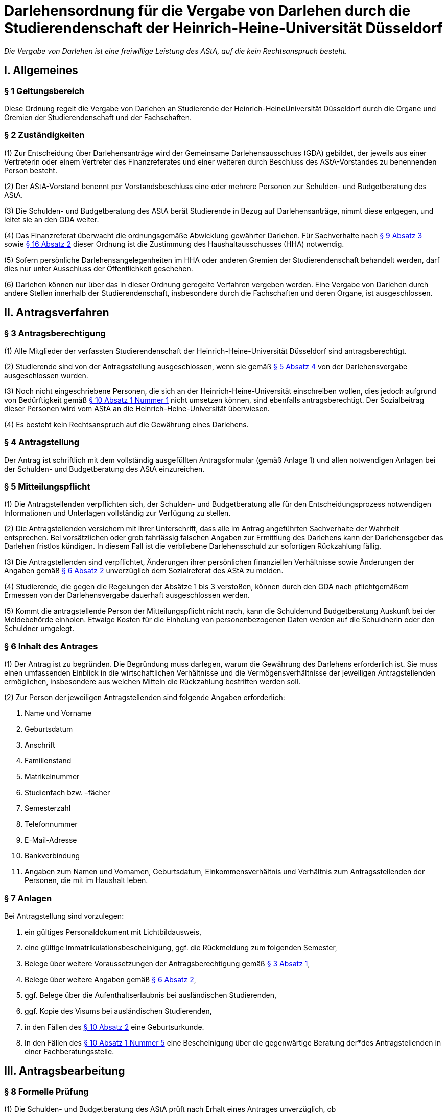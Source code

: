 = Darlehensordnung für die Vergabe von Darlehen durch die Studierendenschaft der Heinrich-Heine-Universität Düsseldorf

_Die Vergabe von Darlehen ist eine freiwillige Leistung des AStA, auf die kein Rechtsanspruch besteht._

== I. Allgemeines
=== § 1 Geltungsbereich
Diese Ordnung regelt die Vergabe von Darlehen an Studierende der Heinrich-HeineUniversität Düsseldorf durch die Organe und Gremien der Studierendenschaft und der Fachschaften.

=== § 2 Zuständigkeiten
(1) Zur Entscheidung über Darlehensanträge wird der Gemeinsame Darlehensausschuss (GDA) gebildet, der jeweils aus einer Vertreterin oder einem Vertreter des Finanzreferates und einer weiteren durch Beschluss des AStA-Vorstandes zu benennenden Person besteht.

(2) Der AStA-Vorstand benennt per Vorstandsbeschluss eine oder mehrere Personen zur Schulden- und Budgetberatung des AStA.

(3) Die Schulden- und Budgetberatung des AStA berät Studierende in Bezug auf Darlehensanträge, nimmt diese entgegen, und leitet sie an den GDA weiter.

(4) Das Finanzreferat überwacht die ordnungsgemäße Abwicklung gewährter Darlehen. Für Sachverhalte nach <<_9_inhaltliche_prüfung, § 9 Absatz 3>> sowie <<_16_entscheidungsbefugnisse, § 16 Absatz 2>> dieser Ordnung ist die Zustimmung des Haushaltausschusses (HHA) notwendig.

(5) Sofern persönliche Darlehensangelegenheiten im HHA oder anderen Gremien der Studierendenschaft behandelt werden, darf dies nur unter Ausschluss der Öffentlichkeit
geschehen.

(6) Darlehen können nur über das in dieser Ordnung geregelte Verfahren vergeben werden. Eine Vergabe von Darlehen durch andere Stellen innerhalb der Studierendenschaft, insbesondere durch die Fachschaften und deren Organe, ist ausgeschlossen.

== II. Antragsverfahren
=== § 3 Antragsberechtigung
(1) Alle Mitglieder der verfassten Studierendenschaft der Heinrich-Heine-Universität Düsseldorf sind antragsberechtigt.

(2) Studierende sind von der Antragsstellung ausgeschlossen, wenn sie gemäß <<_5_mitteilungspflicht, § 5 Absatz 4>> von der Darlehensvergabe ausgeschlossen wurden.

(3) Noch nicht eingeschriebene Personen, die sich an der Heinrich-Heine-Universität einschreiben wollen, dies jedoch aufgrund von Bedürftigkeit gemäß <<_10_bedürftigkeit, § 10 Absatz 1 Nummer 1>> nicht umsetzen können, sind ebenfalls antragsberechtigt. Der Sozialbeitrag dieser Personen wird vom AStA an die Heinrich-Heine-Universität überwiesen.

(4) Es besteht kein Rechtsanspruch auf die Gewährung eines Darlehens.

=== § 4 Antragstellung
Der Antrag ist schriftlich mit dem vollständig ausgefüllten Antragsformular (gemäß Anlage 1) und allen notwendigen Anlagen bei der Schulden- und Budgetberatung des AStA einzureichen.

=== § 5 Mitteilungspflicht
(1) Die Antragstellenden verpflichten sich, der Schulden- und Budgetberatung alle für den Entscheidungsprozess notwendigen Informationen und Unterlagen vollständig zur Verfügung zu stellen.

(2) Die Antragstellenden versichern mit ihrer Unterschrift, dass alle im Antrag angeführten Sachverhalte der Wahrheit entsprechen. Bei vorsätzlichen oder grob fahrlässig falschen Angaben zur Ermittlung des Darlehens kann der Darlehensgeber das Darlehen fristlos kündigen. In diesem Fall ist die verbliebene Darlehensschuld zur sofortigen Rückzahlung fällig.

(3) Die Antragstellenden sind verpflichtet, Änderungen ihrer persönlichen finanziellen Verhältnisse sowie Änderungen der Angaben gemäß <<_6_inhalt_des_antrages, § 6 Absatz 2>> unverzüglich dem Sozialreferat des AStA zu melden.

(4) Studierende, die gegen die Regelungen der Absätze 1 bis 3 verstoßen, können durch den GDA nach pflichtgemäßem Ermessen von der Darlehensvergabe dauerhaft ausgeschlossen werden.

(5) Kommt die antragstellende Person der Mitteilungspflicht nicht nach, kann die Schuldenund Budgetberatung Auskunft bei der Meldebehörde einholen. Etwaige Kosten für die Einholung von personenbezogenen Daten werden auf die Schuldnerin oder den Schuldner umgelegt.

=== § 6 Inhalt des Antrages
(1) Der Antrag ist zu begründen. Die Begründung muss darlegen, warum die Gewährung des Darlehens erforderlich ist. Sie muss einen umfassenden Einblick in die wirtschaftlichen Verhältnisse und die Vermögensverhältnisse der jeweiligen Antragstellenden ermöglichen, insbesondere aus welchen Mitteln die Rückzahlung bestritten werden soll.

(2) Zur Person der jeweiligen Antragstellenden sind folgende Angaben erforderlich:

1. Name und Vorname
2. Geburtsdatum
3. Anschrift
4. Familienstand
5. Matrikelnummer
6. Studienfach bzw. –fächer
7. Semesterzahl
8. Telefonnummer
9. E-Mail-Adresse
10. Bankverbindung
11. Angaben zum Namen und Vornamen, Geburtsdatum, Einkommensverhältnis und Verhältnis zum Antragsstellenden der Personen, die mit im Haushalt leben.

=== § 7 Anlagen
Bei Antragstellung sind vorzulegen:

1. ein gültiges Personaldokument mit Lichtbildausweis,
2. eine gültige Immatrikulationsbescheinigung, ggf. die Rückmeldung zum folgenden Semester,
3. Belege über weitere Voraussetzungen der Antragsberechtigung gemäß <<_3_antragsberechtigung, § 3 Absatz 1>>,
4. Belege über weitere Angaben gemäß <<_6_inhalt_des_antrages, § 6 Absatz 2>>,
5. ggf. Belege über die Aufenthaltserlaubnis bei ausländischen Studierenden,
6. ggf. Kopie des Visums bei ausländischen Studierenden,
7. in den Fällen des <<_10_bedürftigkeit, § 10 Absatz 2>> eine Geburtsurkunde.
8. In den Fällen des <<_10_bedürftigkeit, § 10 Absatz 1 Nummer 5>> eine Bescheinigung über die gegenwärtige Beratung der*des Antragstellenden in einer Fachberatungsstelle.

== III. Antragsbearbeitung
=== § 8 Formelle Prüfung
(1) Die Schulden- und Budgetberatung des AStA prüft nach Erhalt eines Antrages unverzüglich, ob

1. die Antragsberechtigung gemäß <<_3_antragsberechtigung, § 3>> gegeben ist und
2. die Formvorschriften der §§ <<_4_antragstellung, 4>> bis <<_7_anlagen, 7>> erfüllt sind.

(2) Werden bei der Prüfung gemäß Absatz 1 keine Mängel festgestellt, ist der Antrag zur inhaltlichen Prüfung und Entscheidung unverzüglich an den GDA zu übergeben.

(3) Wird bei der Prüfung gemäß Absatz 1 Nummer 1 festgestellt, dass keine Antragsberechtigung vorliegt, wird der Antrag nicht weiterbearbeitet und die jeweiligen Antragstellenden unverzüglich über die Unzulässigkeit des Antrages informiert.

(4) Wird bei der Prüfung gemäß Absatz 1 Nummer 2 festgestellt, dass die Formvorschriften nicht oder nur teilweise erfüllt wurden, ist dies den jeweiligen Antragstellenden mitzuteilen und eine angemessene Frist zur Behebung der Mängel zu gewähren. Werden die Mängel bis zum Ablauf der Frist nicht behoben, ist der Antrag aus formellen Gründen abzulehnen und die jeweiligen Antragstellenden unverzüglich über die Ablehnung zu informieren.

=== § 9 Inhaltliche Prüfung
(1) Der GDA entscheidet einstimmig anhand des vorliegenden Antrags über die Darlehensgewährung und die Darlehensmodalitäten gemäß <<_12_rückzahlungsmodalitäten, § 12>>. Sieht er sich dazu nicht imstande, können weitere Nachweise von den Antragstellenden und ggf. deren Ehepartnern angefordert oder eine ergänzende Stellungnahme des Finanzreferates eingeholt werden.

(2) Das Darlehen kann gewährt werden, wenn

1. für die Vergabe die entsprechenden Haushaltstitel nicht erschöpft sind,
2. die Bedürftigkeit gegeben ist,
3. die Rückzahlungsmodalitäten vereinbart wurden und
4. es abzusehen ist, dass der Darlehensnehmende das Darlehen zurückzahlen kann.

(3) Die Gewährung eines Darlehens an ein Mitglied des Allgemeinen Studierendenausschusses bedarf zusätzlich der Zustimmung des HHA.

(4) Besteht Bedürftigkeit nach <<_10_bedürftigkeit, § 10 Absatz 1 Nummer 5>>, so darf das Einkommensverhältnis der mit der*dem Antragstellenden im Haushalt lebenden Person bei der Entscheidung des GDA nicht berücksichtigt werden.

=== § 10 Bedürftigkeit
(1) Bedürftigkeit im Sinne des <<_9_inhaltliche_prüfung, § 9 Absatz 2 Nummer 2>> besteht, wenn die jeweiligen Antragstellenden für einen absehbaren Zeitraum nicht in der Lage sind, den für die Aufrechterhaltung der Studierfähigkeit notwendigen Unterhalt zu bestreiten. Dazu gehören insbesondere:

1. Sozialbeitrag,
2. Miete und übliche Nebenkosten, sofern bei Nichtzahlung die Kündigung oder die Räumung droht,
3. Krankenkassen- und Pflegeversicherungsbeiträge, sofern bei Nichtzahlung ein Ausfall von Versicherungsleistungen droht, sowie
4. Studienentgelte oder Studiengebühren für weiterbildende Studiengänge gemäß https://recht.nrw.de/lmi/owa/br_bes_detail?sg=0&menu=0&bes_id=28364&anw_nr=2&aufgehoben=N&det_id=593995[§ 62 Absatz 5 Hochschulgesetz].
5. Kosten der Unterbringung in einer Schutzwohnung im Fall häuslicher Gewalt, <<_12_rückzahlungsmodalitäten, § 12 Absatz 3>> bleibt hiervon unberührt.

(2) Weitere Indizien für Bedürftigkeit im Sinne des <<_9_inhaltliche_prüfung, § 9 Absatz 2 Nummer 2>> bestehen, wenn die Antragstellenden

1. in den letzten 12 Monaten Eltern geworden sind,
2. aufgrund ihrer Abschlussarbeit ihrem Beruf nicht mehr nachgehen können oder
3. die Auszahlung der Gelder gemäß dem BAföG für einen unbestimmten Zeitraum nicht

erhalten, da die Bestätigung des Antrags noch aussteht.

(3) Besteht Bedürftigkeit im Sinne des Absatz 1 Nummer 1, sodass die Anlagen gemäß <<_7_anlagen, § 7 Nummer 2>> nicht vollständig zum Zeitpunkt des Antrags eingereicht werden können, wird das Darlehen vorläufig gewährt. Ein Anteil dieses Darlehens wird seitens des AStA für den Darlehensnehmenden an die Heinrich-Heine-Universität Düsseldorf überwiesen. Der Darlehensnehmende hat die Anlagen gemäß <<_7_anlagen, § 7 Nummer 2>> binnen 4 Wochen nachzureichen. Wird diese Frist nicht eingehalten, wird der bereits ausgezahlte Beitrag vom Darlehensnehmenden zurückgefordert und der restliche Beitrag des Darlehens nicht ausgezahlt.

=== § 11 Mitteilung über die Entscheidung
(1) Die Entscheidung des GDA ist den jeweiligen Antragstellenden unverzüglich mitzuteilen.

(2) Wird der Antrag genehmigt, ist den jeweiligen Antragstellenden der Abschluss eines Darlehensvertrages gemäß <<_13_inhalt_des_darlehensvertrages, § 13>> auf der Grundlage der Entscheidung anzubieten.

(3) Eine Ablehnung des Antrages ist zu begründen.

== IV. Vertragsgestaltung
=== § 12 Rückzahlungsmodalitäten
(1) Die Rückzahlungsmodalitäten werden auf Grundlage dieser Ordnung zwischen dem AStA und den jeweiligen Darlehensnehmenden in einem Darlehensvertrag vereinbart.

(2) Das Darlehen ist zinslos.

(3) Die Höhe des Darlehens darf 1.200 EUR für Bedürftige gemäß <<_10_bedürftigkeit, § 10 Absatz 2 Nummer 1>> nicht überschreiten. In allen anderen Fällen darf das Darlehen 600 EUR nicht überschreiten.

(4) Die Rückzahlung des ausgezahlten Darlehens muss spätestens 3 Monate nach der vollständigen Auszahlung beginnen.

(5) Die maximale Dauer der Rückzahlung des Darlehens darf 24 Monate nicht überschreiten.

(6) Besitzt der Antragsstellende keinen ständigen Wohnsitz innerhalb der Europäischen Union, ist der Rückzahlungszeitraum bis zum Ende der Aufenthaltsgenehmigung oder des Visums, höchstens jedoch auf 12 Monate zu begrenzen.

=== § 13 Inhalt des Darlehensvertrages
(1) Der Darlehensvertrag muss Angaben enthalten über

1. die Vertragsparteien,
2. die Höhe des Darlehens,
3. die Höhe der Rückzahlungsraten,
4. den Beginn des Rückzahlungszeitraums,
5. das Ende des Rückzahlungszeitraums und
6. die Bankverbindung der Studierendenschaft.

(2) Der Vertrag kann vorsehen, dass das Darlehen nicht in einer Summe, sondern in maximal sechs monatlichen Raten ausgezahlt wird.

(3) Der Vertrag kann vorsehen, dass die Darlehenssumme unmittelbar an die Gläubigerin oder den Gläubiger der jeweiligen Darlehensnehmenden ausgezahlt wird.

(4) Der dieser Darlehensordnung angehängte Musterdarlehensvertrag soll den Verträgen
zugrunde gelegt werden (Anlage 2).

(5) Der Darlehensvertrag ist vom Darlehensnehmenden und zwei AStA-Vorstandsmitgliedern zu unterzeichnen.

== V. Vertragsabwicklung
=== § 14 Verzug, Nichtzahlung
(1) Geraten Darlehensnehmende mit der Rückzahlung mehr als 14 Tage in Verzug, sind sie durch den AStA umgehend zu kontaktieren und an ihre Rückzahlungsverpflichtung zu erinnern, sowie auf die Möglichkeit eines Antrages auf Ratenminderung oder Stundung bei Rückzahlungsproblemen hinzuweisen. Die Kontaktaufnahme muss mindestens in Textform erfolgen, soll aber nach Möglichkeit auch auf anderem Wege (telefonisch) versucht werden. Da eine förmliche Zustellung gewährt sein muss, wird der AStA eine Adressermittlung durchführen, wenn die Darlehensnehmenden nicht anders zu erreichen sind.
(2) Bei andauerndem Zahlungsverzug trotz Kontaktversuch gemäß Absatz 1 sind durch den AStA folgende Schritte zu ergreifen: Die durch den Zahlungsverzug aufgelaufenen Raten, sowie die Restdarlehensschuld sind bei der Schuldnerin oder dem Schuldner in vollem Umfang anzumahnen. Die Rückzahlungsforderung wird ab Verzug der 2.Monatsrate sofort fällig. Ist die Mahnung erfolgt, ergreift der AStA die folgenden Schritte

1. Vereinbarung eines verbindlich neuen Rückzahlungsplans mit den Darlehensnehmenden. Hierbei sind insbesondere die wirtschaftlichen Verhältnisse des Antragsstellers neu zu bewerten. Der Abschluss des neuen Rückzahlungsplans bedarf der Zustimmung des HHA.
2. Ist 14 Tage nach der ersten Mahnung keine Rückmeldung von den Darlehensnehmenden beim AStA eingegangen, erfolgen zwei weitere Mahnungen mit einer Fristsetzung von 14 Tagen über die Gesamtschuld, in der auf die Einleitung von rechtlichen Schritten hingewiesen wird. Erfolgt weiterhin keine Rückmeldung, ist das gerichtliche Mahnverfahren ohne weitere Verzögerung einzuleiten.

(3) Das Verfahren nach Absatz 2 kann ausgesetzt werden, wenn

1. Anträge auf Ratenminderung oder Stundung von den jeweiligen Darlehensnehmenden vorliegen,
2. die Kosten der Einziehung voraussichtlich größer sind als die einzufordernde Darlehensschuld, oder
3. die Einziehung nach Lage des einzelnen Falles für die jeweiligen Darlehensnehmenden eine besondere Härte bedeuten würde.

(4) In Fällen der Aussetzung nach Absatz 3 Nummer 2 und 3 ist die Angelegenheit zur Entscheidung über eine Niederschlagung oder einen Erlass der Darlehensschuld gemäß § 16 Absatz 2 dem HHA vorzulegen.

(5) Die Kosten des Mahnverfahrens und des Zahlungsverzuges tragen die jeweiligen sich in Verzug befindlichen Darlehensnehmenden. Es werden keine Verzugszinsen erhoben. Die Kosten für die Adressermittlung tragen ebenfalls die Darlehensnehmenden.

=== § 15 Anträge auf Ratenminderung oder Stundung
(1) Auf begründeten Antrag der jeweiligen Darlehensnehmenden kann eine Ratenminderung oder eine Stundung gewährt werden.

(2) Die Höhe einer geminderten Rate liegt bei wenigstens 10 EUR im Monat.

(3) Eine Minderung wird in der Regel für 6 Monate gewährt, eine Stundung in der Regel für 3 Monate. Der vereinbarte Rückzahlungszeitraum darf durch Minderungen und Stundungen insgesamt höchstens um 12 Monate verlängert werden. Hiervon unberührt bleiben die Fristen gemäß <<_12_rückzahlungsmodalitäten, § 12 Absatz 5 und 6>>.

=== § 16 Entscheidungsbefugnisse
(1) Entscheidungen über Anträge auf Ratenminderung trifft das Sozialreferat die Schuldenund Budgetberatung des AStA.

(2) Entscheidungen über die Stundung, die Niederschlagung und den Erlass von Forderungen aus Darlehensverträgen trifft die Finanzreferentin oder der Finanzreferent nach Zustimmung des HHA. Entscheidungsgrundlage ist https://recht.nrw.de/lmi/owa/br_bes_detail?sg=0&menu=0&bes_id=8184&anw_nr=2&aufgehoben=N&det_id=557824[§ 20 Absatz 1 Haushalts- und WirtschaftsführungsVerordnung der Studierendenschaften NRW].

== VI. Schlussbestimmungen
=== § 17 Änderungen und Ergänzungen
Diese Ordnung kann durch das Studierendenparlament mit einer Mehrheit von zwei Dritteln der satzungsgemäßen Mitglieder geändert werden.